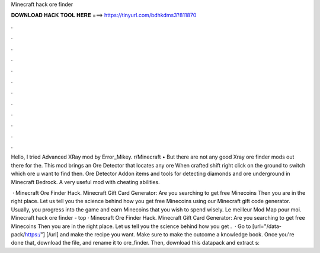 Minecraft hack ore finder



𝐃𝐎𝐖𝐍𝐋𝐎𝐀𝐃 𝐇𝐀𝐂𝐊 𝐓𝐎𝐎𝐋 𝐇𝐄𝐑𝐄 ===> https://tinyurl.com/bdhkdms3?811870



.



.



.



.



.



.



.



.



.



.



.



.

Hello, I tried Advanced XRay mod by Error_Mikey. r/Minecraft • But there are not any good Xray ore finder mods out there for the. This mod brings an Ore Detector that locates any ore When crafted shift right click on the ground to switch which ore u want to find then. Ore Detector Addon items and tools for detecting diamonds and ore underground in Minecraft Bedrock. A very useful mod with cheating abilities.

 · Minecraft Ore Finder Hack. Minecraft Gift Card Generator: Are you searching to get free Minecoins Then you are in the right place. Let us tell you the science behind how you get free Minecoins using our Minecraft gift code generator. Usually, you progress into the game and earn Minecoins that you wish to spend wisely. Le meilleur Mod Map pour moi. Minecraft hack ore finder -  top  · Minecraft Ore Finder Hack. Minecraft Gift Card Generator: Are you searching to get free Minecoins Then you are in the right place. Let us tell you the science behind how you get .  · Go to [url="/data-pack/https:/"]  [/url] and make the recipe you want. Make sure to make the outcome a knowledge book. Once you're done that, download the file, and rename it to ore_finder. Then, download this datapack and extract s: 
